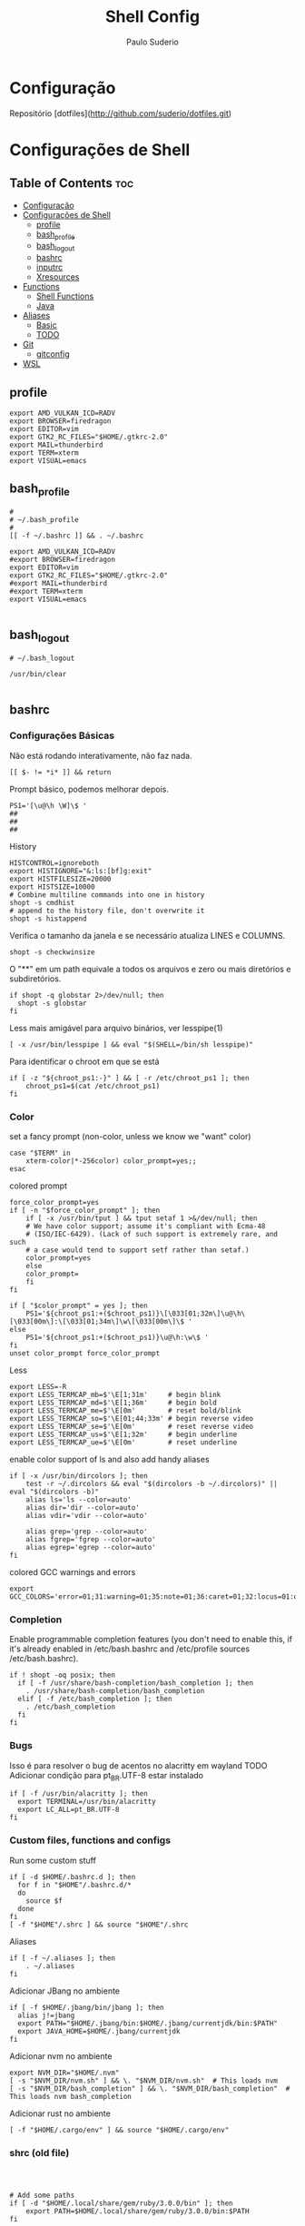 #+TITLE: Shell Config
#+AUTHOR: Paulo Suderio


* Configuração

Repositório [dotfiles](http://github.com/suderio/dotfiles.git)

* Configurações de Shell

** Table of Contents :toc:
- [[#configuração][Configuração]]
- [[#configurações-de-shell][Configurações de Shell]]
  - [[#profile][profile]]
  - [[#bash_profile][bash_profile]]
  - [[#bash_logout][bash_logout]]
  - [[#bashrc][bashrc]]
  - [[#inputrc][inputrc]]
  - [[#xresources][Xresources]]
- [[#functions][Functions]]
  - [[#shell-functions][Shell Functions]]
  - [[#java][Java]]
- [[#aliases][Aliases]]
  - [[#basic][Basic]]
  - [[#todo][TODO]]
- [[#git][Git]]
  - [[#gitconfig][gitconfig]]
- [[#wsl][WSL]]

** profile
#+begin_src shell :tangle ~/.profile
export AMD_VULKAN_ICD=RADV
export BROWSER=firedragon
export EDITOR=vim
export GTK2_RC_FILES="$HOME/.gtkrc-2.0"
export MAIL=thunderbird
export TERM=xterm
export VISUAL=emacs
#+end_src
** bash_profile
#+begin_src shell :tangle ~/.bash_profile
#
# ~/.bash_profile
#
[[ -f ~/.bashrc ]] && . ~/.bashrc

export AMD_VULKAN_ICD=RADV
#export BROWSER=firedragon
export EDITOR=vim
export GTK2_RC_FILES="$HOME/.gtkrc-2.0"
#export MAIL=thunderbird
#export TERM=xterm
export VISUAL=emacs

#+end_src
** bash_logout
#+begin_src shell :tangle ~/.bash_logout
# ~/.bash_logout

/usr/bin/clear

#+end_src
** bashrc
*** Configurações Básicas
Não está rodando interativamente, não faz nada.
#+begin_src shell :tangle ~/.bashrc :shebang "#!/bin/bash"
[[ $- != *i* ]] && return
#+end_src

Prompt básico, podemos melhorar depois.
#+begin_src shell :tangle ~/.bashrc
PS1='[\u@\h \W]\$ '
##
##
##
#+end_src

History
#+begin_src shell :tangle ~/.bashrc
HISTCONTROL=ignoreboth
export HISTIGNORE="&:ls:[bf]g:exit"
export HISTFILESIZE=20000
export HISTSIZE=10000
# Combine multiline commands into one in history
shopt -s cmdhist
# append to the history file, don't overwrite it
shopt -s histappend
#+end_src

Verifica o tamanho da janela e se necessário atualiza LINES e COLUMNS.
#+begin_src shell :tangle ~/.bashrc
shopt -s checkwinsize
#+end_src

O "**" em um path equivale a todos os arquivos e zero ou mais diretórios e subdiretórios.
#+begin_src shell :tangle ~/.bashrc
if shopt -q globstar 2>/dev/null; then
  shopt -s globstar
fi
#+end_src

Less mais amigável para arquivo binários, ver lesspipe(1)
#+begin_src shell :tangle ~/.bashrc
[ -x /usr/bin/lesspipe ] && eval "$(SHELL=/bin/sh lesspipe)"
#+end_src

Para identificar o chroot em que se está
#+begin_src shell :tangle ~/.bashrc
if [ -z "${chroot_ps1:-}" ] && [ -r /etc/chroot_ps1 ]; then
    chroot_ps1=$(cat /etc/chroot_ps1)
fi
#+end_src

*** Color
set a fancy prompt (non-color, unless we know we "want" color)
#+begin_src shell :tangle ~/.bashrc
case "$TERM" in
    xterm-color|*-256color) color_prompt=yes;;
esac
#+end_src

colored prompt
#+begin_src shell :tangle ~/.bashrc
force_color_prompt=yes
if [ -n "$force_color_prompt" ]; then
    if [ -x /usr/bin/tput ] && tput setaf 1 >&/dev/null; then
	# We have color support; assume it's compliant with Ecma-48
	# (ISO/IEC-6429). (Lack of such support is extremely rare, and such
	# a case would tend to support setf rather than setaf.)
	color_prompt=yes
    else
	color_prompt=
    fi
fi

if [ "$color_prompt" = yes ]; then
    PS1='${chroot_ps1:+($chroot_ps1)}\[\033[01;32m\]\u@\h\[\033[00m\]:\[\033[01;34m\]\w\[\033[00m\]\$ '
else
    PS1='${chroot_ps1:+($chroot_ps1)}\u@\h:\w\$ '
fi
unset color_prompt force_color_prompt
#+end_src

Less
#+begin_src shell :tangle ~/.bashrc
export LESS=-R
export LESS_TERMCAP_mb=$'\E[1;31m'     # begin blink
export LESS_TERMCAP_md=$'\E[1;36m'     # begin bold
export LESS_TERMCAP_me=$'\E[0m'        # reset bold/blink
export LESS_TERMCAP_so=$'\E[01;44;33m' # begin reverse video
export LESS_TERMCAP_se=$'\E[0m'        # reset reverse video
export LESS_TERMCAP_us=$'\E[1;32m'     # begin underline
export LESS_TERMCAP_ue=$'\E[0m'        # reset underline
#+end_src

enable color support of ls and also add handy aliases
#+begin_src shell :tangle ~/.bashrc
if [ -x /usr/bin/dircolors ]; then
    test -r ~/.dircolors && eval "$(dircolors -b ~/.dircolors)" || eval "$(dircolors -b)"
    alias ls='ls --color=auto'
    alias dir='dir --color=auto'
    alias vdir='vdir --color=auto'

    alias grep='grep --color=auto'
    alias fgrep='fgrep --color=auto'
    alias egrep='egrep --color=auto'
fi
#+end_src

colored GCC warnings and errors
#+begin_src shell :tangle ~/.bashrc
export GCC_COLORS='error=01;31:warning=01;35:note=01;36:caret=01;32:locus=01:quote=01'
#+end_src

*** Completion

Enable programmable completion features (you don't need to enable
this, if it's already enabled in /etc/bash.bashrc and /etc/profile
sources /etc/bash.bashrc).
#+begin_src shell :tangle ~/.bashrc
if ! shopt -oq posix; then
  if [ -f /usr/share/bash-completion/bash_completion ]; then
    . /usr/share/bash-completion/bash_completion
  elif [ -f /etc/bash_completion ]; then
    . /etc/bash_completion
  fi
fi
#+end_src

*** Bugs
Isso é para resolver o bug de acentos no alacritty em wayland
TODO Adicionar condição para pt_BR.UTF-8 estar instalado
#+begin_src shell :tangle ~/.bashrc
if [ -f /usr/bin/alacritty ]; then
  export TERMINAL=/usr/bin/alacritty
  export LC_ALL=pt_BR.UTF-8
fi
#+end_src

*** Custom files, functions and configs
Run some custom stuff
#+begin_src shell :tangle ~/.bashrc
if [ -d $HOME/.bashrc.d ]; then
  for f in "$HOME"/.bashrc.d/*
  do
    source $f
  done
fi
[ -f "$HOME"/.shrc ] && source "$HOME"/.shrc
#+end_src

Aliases
#+begin_src shell :tangle ~/.bashrc
if [ -f ~/.aliases ]; then
    . ~/.aliases
fi
#+end_src

Adicionar JBang no ambiente
#+begin_src shell :tangle ~/.bashrc
if [ -f $HOME/.jbang/bin/jbang ]; then
  alias j!=jbang
  export PATH="$HOME/.jbang/bin:$HOME/.jbang/currentjdk/bin:$PATH"
  export JAVA_HOME=$HOME/.jbang/currentjdk
fi
#+end_src

Adicionar nvm no ambiente
#+begin_src shell :tangle ~/.bashrc
export NVM_DIR="$HOME/.nvm"
[ -s "$NVM_DIR/nvm.sh" ] && \. "$NVM_DIR/nvm.sh"  # This loads nvm
[ -s "$NVM_DIR/bash_completion" ] && \. "$NVM_DIR/bash_completion"  # This loads nvm bash_completion
#+end_src

Adicionar rust no ambiente
#+begin_src shell :tangle ~/.bashrc
[ -f "$HOME/.cargo/env" ] && source "$HOME/.cargo/env"
#+end_src
*** shrc (old file)
#+begin_src shell :tangle ~/.bashrc



# Add some paths
if [ -d "$HOME/.local/share/gem/ruby/3.0.0/bin" ]; then
    export PATH=$HOME/.local/share/gem/ruby/3.0.0/bin:$PATH
fi

# set PATH to include cargo
if [ -d "$HOME/.cargo/bin" ] ; then
    PATH="$HOME/.cargo/bin:$PATH"
fi

# set PATH to include go
if [ -d "$HOME/go/bin" ] ; then
    PATH="$HOME/go/bin:$PATH"
fi

# set PATH so it includes user's private bin if it exists
if [ -d "$HOME/bin" ] ; then
    PATH="$HOME/bin:$PATH"
fi

# set PATH so it includes user's private bin if it exists
if [ -d "$HOME/.local/bin" ] ; then
    PATH="$HOME/.local/bin:$PATH"
fi

# Add JBang to environment
alias j!=jbang
export PATH="$HOME/.jbang/bin:$PATH"

# add some custom or local configs
if [ -d "$HOME/bin/custom" ] ; then
    source $HOME/bin/custom
fi

if [ -d "$HOME/.shrc.d" ] ; then
    for f in $HOME/.shrc.d/*
    do
        source $f
    done
fi
# TODO add run everything in bashrc.d
# ex. function, aliases, custom, prompt

# Use neovim as vim

if [ -x "$(command -v nvim)" ] ; then
    alias vim='nvim'
fi

# User specific aliases and functions
alias lsd="ls -alF | grep /$"
alias ll="ls -l"

## pass options to free ## 
alias meminfo='free -m -l -t'
 
## get top process eating memory
alias psmem='ps auxf | sort -nr -k 4'
alias psmem10='ps auxf | sort -nr -k 4 | head -10'
 
## get top process eating cpu ##
alias pscpu='ps auxf | sort -nr -k 3'
alias pscpu10='ps auxf | sort -nr -k 3 | head -10'
 
## Get server cpu info ##
alias cpuinfo='lscpu'
 
## get GPU ram on desktop / laptop## 
alias gpumeminfo='grep -i --color memory /var/log/Xorg.0.log'


# This is GOLD for finding out what is taking so much space on your drives!
alias diskspace="du -S | sort -n -r |more"

# Some docker shit
alias dockrrmi='docker images | grep '\''<none>'\'' | grep -P '\''[1234567890abcdef]{12}'\'' -o | xargs -L1 docker rmi'
alias dockrrm='docker ps -a | grep -v '\''CONTAINER\|_config\|_data\|_run'\'' | cut -c-12 | xargs docker rm'
alias dockerm='docker rm -v $(docker ps -a -q -f status=exited)'
alias dockermi='docker rmi $(docker images -f "dangling=true" -q)'
alias dockermv='docker volume rm $(docker volume ls -qf dangling=true)'

# cd and ls
alias lcd=changeDirectory
function changeDirectory {
  cd $1 ; ls -la
}

# Add an "alert" alias for long running commands.  Use like so:
#   sleep 10; alert
alias alert='notify-send --urgency=low -i "$([ $? = 0 ] && echo terminal || echo error)" "$(history|tail -n1|sed -e '\''s/^\s*[0-9]\+\s*//;s/[;&|]\s*alert$//'\'')"'

# Always recover a session named $USER
alias restmux='[[ -z "$TMUX" ]] && exec tmux new-session -A -s $USER'

# Remember to run this now and then
alias scan='sudo freshclam && sudo clamscan -roi --exclude-dir="^/sys" '

# This is too hard to remember
alias show-dependencies='pacman -Qe | cut -d" " -f 1 | while read in; do pactree -r "$in"; done'

# Google drive sync
google_drive() {
  mount | grep "${HOME}/gdrive" >/dev/null || /usr/bin/google-drive-ocamlfuse "${HOME}/gdrive"
}

# Just to annoy people
test_iso_2022_locking_scape() {
  echo -e "\033(0"
}

# Extract everything without man pages
extract () {
   if [ -f $1 ] ; then
       case $1 in
           *.tar.bz2)   tar xvjf $1    ;;
           *.tar.gz)    tar xvzf $1    ;;
           *.bz2)       bunzip2 $1     ;;
           *.rar)       unrar x $1       ;;
           *.gz)        gunzip $1      ;;
           *.tar)       tar xvf $1     ;;
           *.tbz2)      tar xvjf $1    ;;
           *.tgz)       tar xvzf $1    ;;
           *.zip)       unzip $1       ;;
           *.Z)         uncompress $1  ;;
           *.7z)        7z x $1        ;;
           *)           echo "don't know how to extract '$1'..." ;;
       esac
   else
       echo "'$1' is not a valid file!"
   fi
}




#+end_src
** inputrc
#+begin_src shell :tangle ~/.inputrc
$include /etc/inputrc

set editing-mode vi
$if mode=vi
set keymap vi-command
# these are for vi-command mode
"\e[A": history-search-backward
"\e[B": history-search-forward
j: history-search-forward
k: history-search-backward
set keymap vi-insert
# these are for vi-insert mode
"\e[A": history-search-backward
"\e[B": history-search-forward
$endif

# Color files by types
set colored-stats On
# Append char to indicate type
set visible-stats On
# Mark symlinked directories
set mark-symlinked-directories On
# Color the common prefix
set colored-completion-prefix On
# Color the common prefix in menu-complete
set menu-complete-display-prefix On

set show-mode-in-prompt on

$if term=linux
	set vi-ins-mode-string \1\e[?0c\2
	set vi-cmd-mode-string \1\e[?8c\2
$else
	set vi-ins-mode-string \1\e[6 q\2
	set vi-cmd-mode-string \1\e[2 q\2
$endif

set show-all-if-ambiguous On
set show-all-if-unmodified On
set completion-prefix-display-length 3

#+end_src
** Xresources
#+begin_src shell :tangle ~/.Xresources

!! Colorscheme
!
!! special
*.foreground: #93a1a1
*.background: #141c21
*.cursorColor: #afbfbf

! black
*.color0: #263640
*.color8: #4a697d

! red
*.color1: #d12f2c
*.color9: #fa3935

! green
*.color2: #819400
*.color10: #a4bd00

! yellow
*.color3: #b08500
*.color11: #d9a400

! blue
*.color4: #2587cc
*.color12: #2ca2f5

! magenta
*.color5: #696ebf
*.color13: #8086e8

! cyan
*.color6: #289c93
*.color14: #33c5ba

! white
*.color7: #bfbaac
*.color15: #fdf6e3


#+end_src
* Functions
** Shell Functions
#+begin_src shell :tangle ~/.bashrc.d/functions
#!/bin/sh

google_drive() {
  mount | grep "${HOME}/gdrive" >/dev/null || /usr/bin/google-drive-ocamlfuse "${HOME}/gdrive"
}

test_iso_2022_locking_scape() {
  echo -e "\033(0"
}

extract () {
   if [ -f "$1" ] ; then
       case "$1" in
           *.tar.bz2)   tar xvjf "$1"    ;;
           *.tar.gz)    tar xvzf "$1"    ;;
           *.bz2)       bunzip2 "$1"     ;;
           *.rar)       unrar x "$1"       ;;
           *.gz)        gunzip "$1"      ;;
           *.tar)       tar xvf "$1"     ;;
           *.tbz2)      tar xvjf "$1"    ;;
           *.tgz)       tar xvzf "$1"    ;;
           *.zip)       unzip "$1"       ;;
           *.Z)         uncompress "$1"  ;;
           *.7z)        7z x "$1"        ;;
           *)           echo "don't know how to extract '$1'..." ;;
       esac
   else
       echo "'$1' is not a valid file!"
   fi
}

fawk() {
    first="awk '{print "
    last="}'"
    cmd="${first}\$${1}${last}"
    eval "$cmd"
}

compare() {
    ssh "$1" "cat $2" | diff - "$2"
}

#!/usr/bin/env bash
true=0
false=1

repeatString() {
    local stringToRepeat="${1}"
    declare -i depth="${2}"
    
    if [[ -z "${stringToRepeat}" ]];then
	printf "%s\n" "Usage:${FUNCNAME} string ?depth"
	return $false
    fi
    
    (( depth == 0 )) && depth=1
    
    (
	# depthIndex will loose it value after been executed in this subshell	
	for ((depthIndex=0;depthIndex<${depth};depthIndex+=1)) {
		
		printf "%s" "${stringToRepeat}"
		
	    }
	    
	    printf "\n"				
    )    
}
charAt() {
    local  char="${1}"
    declare -i charPosition=${2}
    
    [[ -z "${char}" ]] && \
	printf "%s\n" "Usage:${FUNCNAME} string (position to extract string)" && return $false
    
    {
	[[ ${charPosition} -eq 0 ]] && printf "%c\n" "${char}" && return $true
    } || {
	# if the position specified is greater than the length of the string print out an empty string
	[[ ${charPosition} -gt ${#char} ]] && printf "%s\n" "" && return $true
    }
    
    
    
    (
	# All the variables delcared here will get lost after this subshell finsih executing
	
	local temp=${char}
	local cutFirstString
	declare -i i=0
	while [[ -n "${temp}" ]];do
	    #if [[ $charPosition == $i ]];then
	    #	printf "%c" 
	    #fi
	    : $((i++))
	    cutFirstString=$(printf "%c" "${temp}")
	    temp=${temp#*$cutFirstString}
	    (( i == charPosition )) && printf "%s\n" "${cutFirstString}"
	    
	done
    )
}
includes() {
    local char="${1}"
    local includes="${2}"
    declare -i depth="${3}"
    {
	[[ -z "$char" ]] || [[ -z "$includes" ]]
    } && printf "%s\n" "Usage:${FUNCNAME} string includesToCheck ?depth" && return $false;
    if  [[ $depth -gt ${#char} ]];then
	depth=0
    elif [[ $depth != 0 ]];then
	while [[ -n $char ]];do
	    if [[ ! $depth -eq ${#char} ]];then
		char=${char#*?}
		continue ;
	    fi
	    break ;
	done
    fi
    
    for ((i=$depth;i<=${#char};)) {
	    while [[ -n $char ]] || [[ -n $includes ]];do
		printChar=$(printf "%c\n" "$char")
		printIncludes=$(printf "%c\n" "$includes" )
		
		[[ -z $printIncludes ]] && {
		    printf "%s\n" "true"
		    return $true
		    
		} # did this to fix a bug, if the string can be cut to the ending and printInlcudes become null that means all other test was true


		
		if [[ $printChar !=  $printIncludes ]];then
		    printf "%s\n" "false" && return $false
		fi
		char=${char#*?}
		includes=${includes#*?}
		: $(( i++ ))
	    done
	}
}

endsWith() {
    local char="${1}"
    local endswith="${2}"
    declare -i depth="${3}"

    {
	[[ -z "$char" ]] || [[ -z "$endswith" ]]
    } && printf "%s\n" "Usage:${FUNCNAME} string endToCheck ?depth" && return $false
    
    (( depth == 0 )) && depth=${#char}


    (
	character="${char}"
	for ((i=1;i<=$depth;i++)) {
		while [ -n "$character" ];do
		    
		    printOne=$(printf "%c" "$character")
		    character=${character#*"${printOne}"}
		    
		    (( i == depth )) && {
			
			[[ "${printOne}" == "${endswith}" ]] && {
			    printf "%s\n" "true" && return $true\
							   
			} || {
			    printf "%s\n" "false"
			    return $false
			}
			
			
		    } || {
			
			continue 2;
		    }
		    
		done
		
	    }
    )
}
offset() {
    # Bug: It does not deal with negative numbers
    # better still use ${var:position:length} to get the offset of a value
    local string=${1}
    local position=${2}
    local length=${3}

    [[ -z "${string}" ]] && printf "%s\n" "Error: String to work with was not specified" && \
	printf "%s\n" "Usage:${FUNCNAME} string ?postion ?length" && return $false
    if [[ -z "${position}" ]] && [[ -z "${length}" ]];then
	printf "%s\n" "${string}"
	return $true
    fi

    [[ "${position}" =~ [A-Za-z] ]] && \
	printf "%s\n" "Error: Required an integer for postion but got a string"  && return $false
    [[ "${length}"  =~ [A-Za-z] ]] && \
	printf "%s\n" "Error: Required an integer for length but got a string" && return $false
    if [[ ${position} -gt ${#string} ]] || [[ ${length} -gt ${#string} ]] ;then
	printf "%s\n" "Error: index is greater than string length"
	return $false
    fi
    
    (
	# Kill all the variables declared inside this subshell when done
	# Using index++ inside the for (()) introduced an unwanted feature
	# i had  to take it to the body of the while loop
	for ((index=0;index<=${#string};)) {
		
		while [ -n "${string}" ];do

		    (( index == position )) && {
			# If the value of index equals to the position specified run this block of code
			# if length is null print the string and return from this function ${FUNCNAME}
			[[ -z "${length}" ]] && printf "%s\n" "${string}" && return $true

			# if length is not null get the offset specified by the user
			for ((ind=0;ind<=${#string};)) {
				
				while [ -n "${string}" ];do
				    
				    (( ${#string} == length )) && {
					echo "$string" && return $true;
				    }
				    string=${string%$(printf "%c" "$(rev <<<${string})")*}
				    # : >> don't run the result of $(( ind++ ))
				    # better still ind=$(( ind++ ))
				    : $(( ind++ ))
				done
			    }	
		    }
		    
		    printOneChar=$(printf "%c" "${string}" )
		    string=${string#*$printOneChar}
		    : $((index++))
		done
	    }
    )
}

isInteger() {
    local number="${1}"
    
    [[ -z "${number}" ]] && {
	printf "%s\n" "Usage: ${FUNCNAME} number"
	return $false
    }
    
    # check if the content of $number is an alphabet or any punctuation mark

    (
	for ((i=0;i<=${#number};)) {
		while [ -n "$number" ];do
		    printNumber=$(printf "%c" "$number")
		    [[ ! $printNumber == [0-9] ]] && return $false
		    number=${number#*?}
		    : $(( i++ ))
		done
	    }
    )

    [[ $? == 1 ]] && return $false
    
    #if egrep -q "([[:alpha:]])|([[:punct:]])" <<<"${number}";then
    #return $false
    #fi
    
    return $true
}

int() {
    # get all the integers before the decimal point
    # non integers values will cause an error
    local integer="${1}"

    [[ -z "${integer}" ]] && {
	printf "%s\n" "Usage: ${FUNCNAME} number"
	return $false
    }

    isInteger $integer

    # if the exit status of "isInteger $integer" greater than 0 enter the below block of code
    [[ $? != 0 ]] && {
	# setting integer to another variable
	local privInteger=$integer
	local ind;
	for ((ind=0;ind<=${#privInteger};)) {
		
		# while privInteger is non-zero i.e if there is still text in privInteger
		
		while [ -n "$privInteger" ];do
		    # save the first character of privInteger in printchar variable
		    local printchar=$(printf "%c" "${privInteger}" )
		    # cut the first character in privInteger until there is nothing in privInteger
		    privInteger=${privInteger#*$printchar}
		    # incase printchar variable does not contain 0-9 or .
		    [[ ! $printchar =~ ([0-9\.]) ]] && {
			# declare a variable space
			local space=""
			# save integer again on another variable
			local int=$integer
			local err;
			for ((err=0;err<=${#int};)) {
				# this block of code , will add a single space to the space variable
				# aslong as int is non-zero and $pchar(see the next while loop ) does not equal printchar
				# Note:- $printchar is the single value that does not equal 0-9 or .
				# if a match is find return from this function with return code of 1
				while [ -n "${int}" ];do
				    local pchar=$(printf "%c" "${int}")
				    [[ $pchar == $printchar ]] && {
					printf "%s\n" "${integer}"
					printf "%s\n" "$space^Invalid character"	    
					return $false
				    }
				    space+=" "
				    : $(( err++ ))
				    # cut a single value from int until there is nothing inside
				    int=${int#*$pchar}
				done
				
			    } ; #end of $err
				
			    
		    } ; # End of $printchar
		    
		    #for ((period=0;period<=${#integer};period++)) {
		    #	echo $printchar
		    #   }
		    
		    : $(( ind++ ))
		done
		# printchar does not equal any punct value
		# cut any leading . forward
		printf "%s\n" "${integer%%.*}"
		return $true
	    }
    }
    printf "%s\n" "${integer}"
    return $true
}
raw() {
    # you might not need this
    local str="${1}"
    [[ -z "${@}" ]] && {
	printf "%s\n" "Usage: raw string"
    }
    sed 's|\\|\\\\|g' <<<"${str}"
}
destructure() {
    # do not quote the array argument ( first agument )
    # it is important you quote the second argument to this function
    # associative arrays work in alphabetical order
    # use "," to separate the variables to assign each array element to
    # for example
    # array=( bash ksh zsh )
    # destructure ${array[@]} "var1,var2,var3"
    # echo $var1
    # echo $var2
    # echo $var3
    [[ -z "${@}" ]] && {
	
	printf "%s\n" "Usage:${FUNCNAME}  array values"
	printf "%s\n" "destructure \${array[@]} \"var1,var2,,var3\""
	printf "%s\n" "The array should not be quoted but the variables to assign the array element should be quoted"
	return $false
    }
    
    # Substract 1 from the total number of arguments
    local arrayLength=$(( ${#@} - 1))
    # get the location of the last argument
    local str=$(( arrayLength + 1 ))
    # get the value of the last argument using indirect reference ( ! )
    local strToDestruct="${!str},"
    declare -i y=0;
    local varList;
    # loop through the length of arrayLength
    for ((i=0;i<=$arrayLength;)) {
	    # for j in the total number of arguments
	    for j ; do
		# if the value of i equals the length of our arrayLength variable, break from the 2 loops
		(( i == arrayLength )) && break 2;
		while [ -n "$strToDestruct" ] ;do
		    (( y == arrayLength )) && break 3;
		    local destruct=${strToDestruct%%,*}
		    strToDestruct=${strToDestruct#*,}
		    {
			[[ -z "${destruct}" ]] || [[ "${destruct}" == +( ) ]]
		    }  && {
			declare -x null="null"
			varList+=${!destruct}, # ${null} >> ignore this comment
			: $(( y++ ))
			continue 2
		    }
		    declare -g $destruct=$j
		    varList+=${!destruct},
		    : $(( y++ ))
		    continue 2;
		    
		done
		: $(( i++ ))
	    done
	}
	varList=${varList%,*}
}

...() {
    # Spread a bunch of string inside an array
    # for example:-
    # str=bash
    # array=( $(... $str) )
    # echo ${str[@]}
    # b a s h
    
    local stringToSpread="$@"

    [[ -z "${stringToSpread}" ]] && {

	printf "%s\n" "Usage: ${FUNCNAME} string"
	return $false
    }
    
    [[ ${#@} -eq 1 ]] && {
	for ((i=0;i<=${#stringToSpread};i++)) {
		while [[ -n "${stringToSpread}" ]];do
		    printf "%c\n" "${stringToSpread}"
		    stringToSpread=${stringToSpread#*?}
		done
	    }
    }
}

foreach() {
    # dont'quote the array arugment ( i.e the first agument )
    # If you pass in a function as the callback using the function command you should wrap it in single quotes
    local array=$(( ${#@} - 1 ))
    local callback=$(( array + 1 ))
    declare -ga newArray
    [[ -z ${#@} ]] && {
	printf "%s\n" "Usage: ${FUNCNAME} array callback"
	return $false
    }
    # stupid hack to test if argument 1 is an array
    [[ ${array} -le 1 ]] && {
	printf "%s\n" "Error: first argument is not an Array"
	return $false
    }

    [[ -z "${callback}" ]] && {
	printf "%s\n" "Error: No Callback argument was provided"
	return $false
    }
    declare -F ${!callback} >/dev/null

    [[ $? -ge 1 ]] && {
	#Evaluate the callback
	eval ${!callback} &>/dev/null
	#If the previous command exit status is greater or equal to 1
	[[ $? -ge 1 ]] && {   
	    printf "%s\n" "Error: bad array callback"
	    return $false
	}
	
	local command=$(egrep -o "\w+\(\)" <<<${!callback})
	command=${command/()/}
	for ((i=0;i<=${#array};)) {
		for j; do
		    (( i == array )) && break 2;
		    newArray+=( $( $command $j ) )
		    : $(( i++ ))
		done
	    }
	    echo "${newArray[@]}"
	return $true
    }

    for ((i=0;i<=${#array};)) {
	    for j;do
		(( i == array )) && break 2;
		newArray+=( $( ${!callback} $j) )

		: $(( i++ ))
	    done
	}
	echo "${newArray[@]}"
}

copyWithin() {
    local array=$1
    declare -i indexToCopyFrom=$2
    declare -i indexToCopyTo=$3
    read -a array <<<"$array"
    local valueOfIndexToCopyFrom=${array[$indexToCopyFrom]}
    local valueOfIndexToCopyTo=${array[$indexToCopyTo]}
    {
	[[ -z ${@} ]] || [[ -z "$array" ]]
    } && {
	printf "%s\n" "Usage: copyWithin arrayArgument indexToCopyFrom indexToCopyto"
	return $false
    }
    array[$indexToCopyTo]=$valueOfIndexToCopyFrom
    echo ${array[@]}
    return $true;
}
#<<'EOF'
#keys() {
#    local array=$1
#    read -a array <<<"$array"
#    local getInfo=$(declare -p array)
#    [[ -z "$array" ]] && {
#	printf "%s\n" "Usage: keys arrayArgument"
#	return $false
#    }
#    a=( ["theif"]="victory" ["theif1"]="favour" ["theif2"]="johnson" )
#    local getInfo=$(declare -p a)
#    arrKeys=$(egrep -o '(\[[[:alnum:]]+\])' <<<"$getInfo")
#    echo \'${arrKeys}\'    
#}
#
#declare -A a=( ["theif"]="victory" ["theif1"]="favour" ["theif2"]="johnson" )
#
#keys "${a[*]}"
#EOF

#+end_src
** Java
#+begin_src shell :tangle ~/.bashrc.d/java
#!/bin/bash

thread_analyze () {
    if [ "$#" -ne 3 ]; then
            echo "usage: sh thread-analyze.sh <pid> <number-of-dumps> <interval>"
            exit
    fi

    count=$2
    for i in `seq 1 $count`;
    do
            jstack -l $1 > thread_dump_`date "+%F-%T"`.txt &
            ps --pid $1 -Lo pid,tid,%cpu,time,nlwp,c > thread_usage_`date "+%F-%T"`.txt &
    if [ $i -ne $count ]; then
            echo "sleeping for $3 [$i]"
            sleep $3
    fi
    done
}

#+end_src
* Aliases
Definições de alias. Tentar manter simples. Qualquer definição controversa deve ser testada.
** Basic
#+begin_src shell :tangle ~/.aliases :shebang "#!/bin/sh"
alias ll='ls -l'
alias la='ls -A'
alias l='ls -CF'
alias lsd="ls -alF | grep /$"
alias lcd=changeDirectory

function changeDirectory {
  cd $1 ; ls -la
}
#+end_src

Pass options to free ##
#+begin_src shell :tangle ~/.aliases
alias meminfo='free -m -l -t'
#+end_src

get top process eating memory
#+begin_src shell :tangle ~/.aliases
alias psmem='ps auxf | sort -nr -k 4'
alias psmem10='ps auxf | sort -nr -k 4 | head -10'
#+end_src

get top process eating cpu ##
#+begin_src shell :tangle ~/.aliases
alias pscpu='ps auxf | sort -nr -k 3'
alias pscpu10='ps auxf | sort -nr -k 3 | head -10'
#+end_src

Get server cpu info ##
#+begin_src shell :tangle ~/.aliases
alias cpuinfo='lscpu'
#+end_src

get GPU ram on desktop / laptop##
#+begin_src shell :tangle ~/.aliases
alias gpumeminfo='grep -i --color memory /var/log/Xorg.0.log'
#+end_src


This is GOLD for finding out what is taking so much space on your drives!
#+begin_src shell :tangle ~/.aliases
alias diskspace="du -S | sort -n -r |more"
#+end_src

Docker
#+begin_src shell :tangle ~/.aliases
alias dockrrmi='docker images | grep '\''<none>'\'' | grep -P '\''[1234567890abcdef]{12}'\'' -o | xargs -L1 docker rmi'
alias dockrrm='docker ps -a | grep -v '\''CONTAINER\|_config\|_data\|_run'\'' | cut -c-12 | xargs docker rm'
alias dockerm='docker rm -v $(docker ps -a -q -f status=exited)'
alias dockermi='docker rmi $(docker images -f "dangling=true" -q)'
alias dockermv='docker volume rm $(docker volume ls -qf dangling=true)'
#+end_src


Add an "alert" alias for long running commands.  Use like so:
>  sleep 10; alert
#+begin_src shell :tangle ~/.aliases
alias alert='notify-send --urgency=low -i "$([ $? = 0 ] && echo terminal || echo error)" "$(history|tail -n1|sed -e '\''s/^\s*[0-9]\+\s*//;s/[;&|]\s*alert$//'\'')"'
#+end_src

# temporario, melhorar isso!!!
#+begin_src shell :tangle ~/.aliases
alias eclipse='eclipse --launcher.ini $HOME/.config/eclipse/eclipse.ini'
#+end_src

#+begin_src shell :tangle ~/.aliases
alias config='/usr/bin/git --git-dir=$HOME/.local/dotfiles/ --work-tree=$HOME'
#+end_src


Alguns alias para serem revistos:

alias vin='nvim'
alias intellij=intellij-idea-community
alias apt-installed="comm -23 <(apt-mark showmanual | sort -u) <(gzip -dc /var/log/installer/initial-status.gz | sed -n 's/^Package: //p' | sort -u)"

alias restmux='[[ -z "$TMUX" ]] && exec tmux new-session -A -s $USER'

alias scan='sudo freshclam && sudo clamscan -roi --exclude-dir="^/sys" '

alias show-dependencies='pacman -Qe | cut -d" " -f 1 | while read in; do pactree -r "$in"; done'
** TODO


git init --bare $HOME/.cfg
alias config='/usr/bin/git --git-dir=$HOME/repos/dotfiles/ --work-tree=$HOME'
config config --local status.showUntrackedFiles no
echo "alias config='/usr/bin/git --git-dir=$HOME/repos/dotfiles/ --work-tree=$HOME'" >> $HOME/.bashrc


*** A configuração do neovim precisa de um bootstrap do Packer. Ver https://dev.to/oinak/neovim-config-from-scratch-part-i-3o2m .
#+begin_src shell
git clone --depth 1 https://github.com/wbthomason/packer.nvim ~/.local/share/nvim/site/pack/packer/start/packer.nvim
#+end_src

Depois disso, abrir o .config/nvim/init.lua no nvim, :so % PackerSync :e
* Git
** gitconfig
#+begin_src toml :tangle ~/.gitconfig
[user]
	email = paulo.suderio@gmail.com
	name = Paulo Suderio

[github]
	user = suderio
	sshCommand = "ssh -i ~/.ssh/id_ed25519"

[core]
	editor = vim
	whitespace = fix,-indent-with-non-tab,trailing-space,cr-at-eol
	excludesfile = ~/.gitignore
	autocrlf = false
	safecrlf = warn
	filemode = false
#	sshCommand = "ssh -i ~/.ssh/id_rsa_gitlab"

#[includeIf "gitdir:$HOME/repos/github"]#
#	[user]
#		email = paulo.suderio@gmail.com
#		name = Paulo Alipio Suderio Rodrigues
#	[core]
#		sshCommand = "ssh -i ~/.ssh/id_ed25519"

[filter "lfs"]
	clean = git-lfs clean -- %f
	smudge = git-lfs smudge -- %f
	process = git-lfs filter-process
	required = true

[gc]
	auto = 7000

[grep]
	lineNumber = true

[status]
	showUntrackedFiles = all

[web]
	browser = google-chrome

[pull]
	rebase = true

[rebase]
	autoStash = true

[push]
	default = matching

[color]
	ui = auto

[color "branch"]
	current = yellow bold
	local = green bold
	remote = cyan bold

[color "diff"]
	meta = yellow bold
	frag = magenta bold
	old = red bold
	new = green bold
	whitespace = red reverse

[color "status"]
	added = green bold
	changed = yellow bold
	untracked = red bold

[merge]
        tool = vimdiff
        guitool = meld
        ff = false

[mergetool "meld"]
        cmd = meld $LOCAL $BASE $REMOTE --output=$MERGED
        trustExitCode = false

[diff]
        tool = vimdiff
        guitool = meld
        algorithm = histogram

[difftool "meld"]
        cmd = meld $LOCAL $REMOTE
        trustExitCode = false

[gitflow "prefix"]
	feature = feature-
	release = release-
	hotfix = hotfix-
	support = support-
	versiontag = v

[alias]
     tree = log --graph --pretty=format:'%Cred%h%Creset -%C(yellow)%d%Creset %s %Cgreen(%cr) %C(bold blue)<%an>%Creset%n' --abbrev-commit --date=relative --branches
     # List commits in short form, with colors and branch/tag annotations                                           
     ls = log --pretty=format:"%C(yellow)%h%Cred%d\\ %Creset%s%Cblue\\ [%cn]" --decorate                            
     # List commits showing changed files                                                                           
     ll = log --pretty=format:"%C(yellow)%h%Cred%d\\ %Creset%s%Cblue\\ [%cn]" --decorate --numstat                  
     # List with no colors                                                                                          
     lnc = log --pretty=format:"%h\\ %s\\ [%cn]"                                                                    
     # List oneline commits showing dates                                                                           
     lds = log --pretty=format:"%C(yellow)%h\\ %ad%Cred%d\\ %Creset%s%Cblue\\ [%cn]" --decorate --date=short        
     # List oneline commits showing relative dates                                                                  
     ld = log --pretty=format:"%C(yellow)%h\\ %ad%Cred%d\\ %Creset%s%Cblue\\ [%cn]" --decorate --date=relative      
     # default look for short git log                                                                               
     le = log --oneline --decorate                                                                                  
     # all commits related to a file                                                                                
     filelog = log -u                                                                                               
     # Show modified files in last commit                                                                           
     dl = "!git ll -1"                                                                                              
     # Show a diff last commit                                                                                      
     dlc = diff --cached HEAD^                                                                                      
     # Find a file path in codebase                                                                                 
     find = "!git ls-files | grep -i"                                                                               

[safe]
  directory = *
[init]
	defaultBranch = main
#[http]
#	sslBackend = schannel
[http]
	sslVerify = false

#+end_src
* WSL
#+begin_src toml :tangle ~/etc/wsl.conf
[boot]
systemd=true

[network]
generateHosts=false
generateResolvConf=false

[user]
default=paulo


#+end_src
